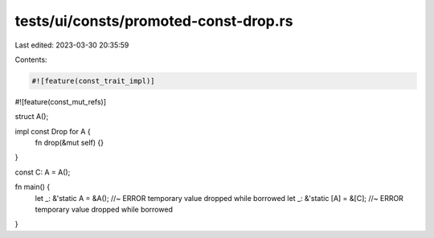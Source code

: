 tests/ui/consts/promoted-const-drop.rs
======================================

Last edited: 2023-03-30 20:35:59

Contents:

.. code-block:: rs

    #![feature(const_trait_impl)]
#![feature(const_mut_refs)]

struct A();

impl const Drop for A {
    fn drop(&mut self) {}
}

const C: A = A();

fn main() {
    let _: &'static A = &A(); //~ ERROR temporary value dropped while borrowed
    let _: &'static [A] = &[C]; //~ ERROR temporary value dropped while borrowed
}


